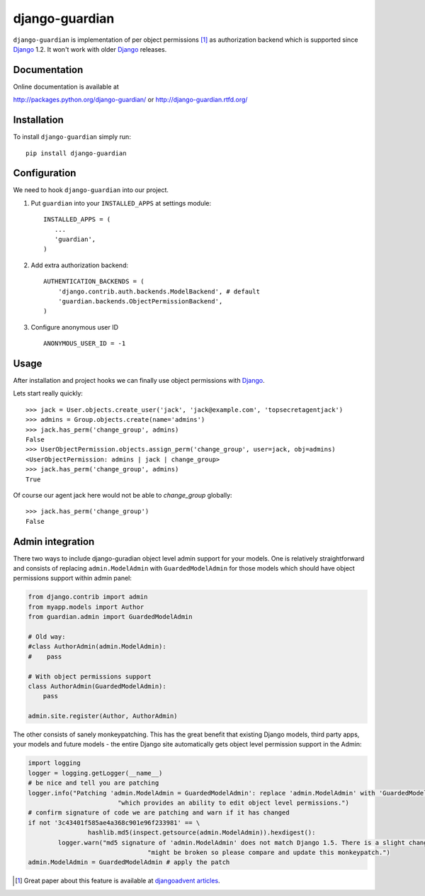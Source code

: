 ===============
django-guardian
===============

.. image:: https://secure.travis-ci.org/lukaszb/django-guardian.png?branch=master
  :target: http://travis-ci.org/lukaszb/django-guardian

.. image:: https://coveralls.io/repos/lukaszb/django-guardian/badge.png?branch=master
   :target: https://coveralls.io/r/lukaszb/django-guardian/

.. image:: https://pypip.in/v/django-guardian/badge.png
  :target: https://crate.io/packages/django-guardian/

.. image:: https://pypip.in/d/django-guardian/badge.png
  :target: https://crate.io/packages/django-guardian/


``django-guardian`` is implementation of per object permissions [1]_ as 
authorization backend which is supported since Django_ 1.2. It won't
work with older Django_ releases.

Documentation
-------------

Online documentation is available at

http://packages.python.org/django-guardian/ or http://django-guardian.rtfd.org/

Installation
------------

To install ``django-guardian`` simply run::

    pip install django-guardian

Configuration
-------------

We need to hook ``django-guardian`` into our project.

1. Put ``guardian`` into your ``INSTALLED_APPS`` at settings module::

      INSTALLED_APPS = (
         ...
         'guardian',
      )
   
2. Add extra authorization backend::

      AUTHENTICATION_BACKENDS = (
          'django.contrib.auth.backends.ModelBackend', # default
          'guardian.backends.ObjectPermissionBackend',
      )

3. Configure anonymous user ID ::

     ANONYMOUS_USER_ID = -1

         
Usage
-----

After installation and project hooks we can finally use object permissions
with Django_.

Lets start really quickly::

    >>> jack = User.objects.create_user('jack', 'jack@example.com', 'topsecretagentjack')
    >>> admins = Group.objects.create(name='admins')
    >>> jack.has_perm('change_group', admins)
    False
    >>> UserObjectPermission.objects.assign_perm('change_group', user=jack, obj=admins)
    <UserObjectPermission: admins | jack | change_group>
    >>> jack.has_perm('change_group', admins)
    True

Of course our agent jack here would not be able to *change_group* globally::

    >>> jack.has_perm('change_group')
    False

Admin integration
-----------------

There two ways to include django-guradian object level admin support for your models. One is relatively straightforward 
and consists of replacing ``admin.ModelAdmin`` with ``GuardedModelAdmin`` for those models which should have object 
permissions support within admin panel:

.. code-block:: python

    from django.contrib import admin
    from myapp.models import Author
    from guardian.admin import GuardedModelAdmin

    # Old way:
    #class AuthorAdmin(admin.ModelAdmin):
    #    pass

    # With object permissions support
    class AuthorAdmin(GuardedModelAdmin):
        pass

    admin.site.register(Author, AuthorAdmin)

The other consists of sanely monkeypatching. This has the great benefit that existing Django models, third party apps,
your models and future models - the entire Django site automatically gets object level permission support in the Admin:

.. code-block:: python

	import logging
	logger = logging.getLogger(__name__)
	# be nice and tell you are patching
	logger.info("Patching 'admin.ModelAdmin = GuardedModelAdmin': replace 'admin.ModelAdmin' with 'GuardedModelAdmin' "
				"which provides an ability to edit object level permissions.")
	# confirm signature of code we are patching and warn if it has changed
	if not '3c43401f585ae4a368c901e96f233981' == \
			hashlib.md5(inspect.getsource(admin.ModelAdmin)).hexdigest():
		logger.warn("md5 signature of 'admin.ModelAdmin' does not match Django 1.5. There is a slight change patch "
					"might be broken so please compare and update this monkeypatch.")
	admin.ModelAdmin = GuardedModelAdmin # apply the patch

.. [1] Great paper about this feature is available at `djangoadvent articles <https://github.com/djangoadvent/djangoadvent-articles/blob/master/1.2/06_object-permissions.rst>`_.

.. _Django: http://www.djangoproject.org/

